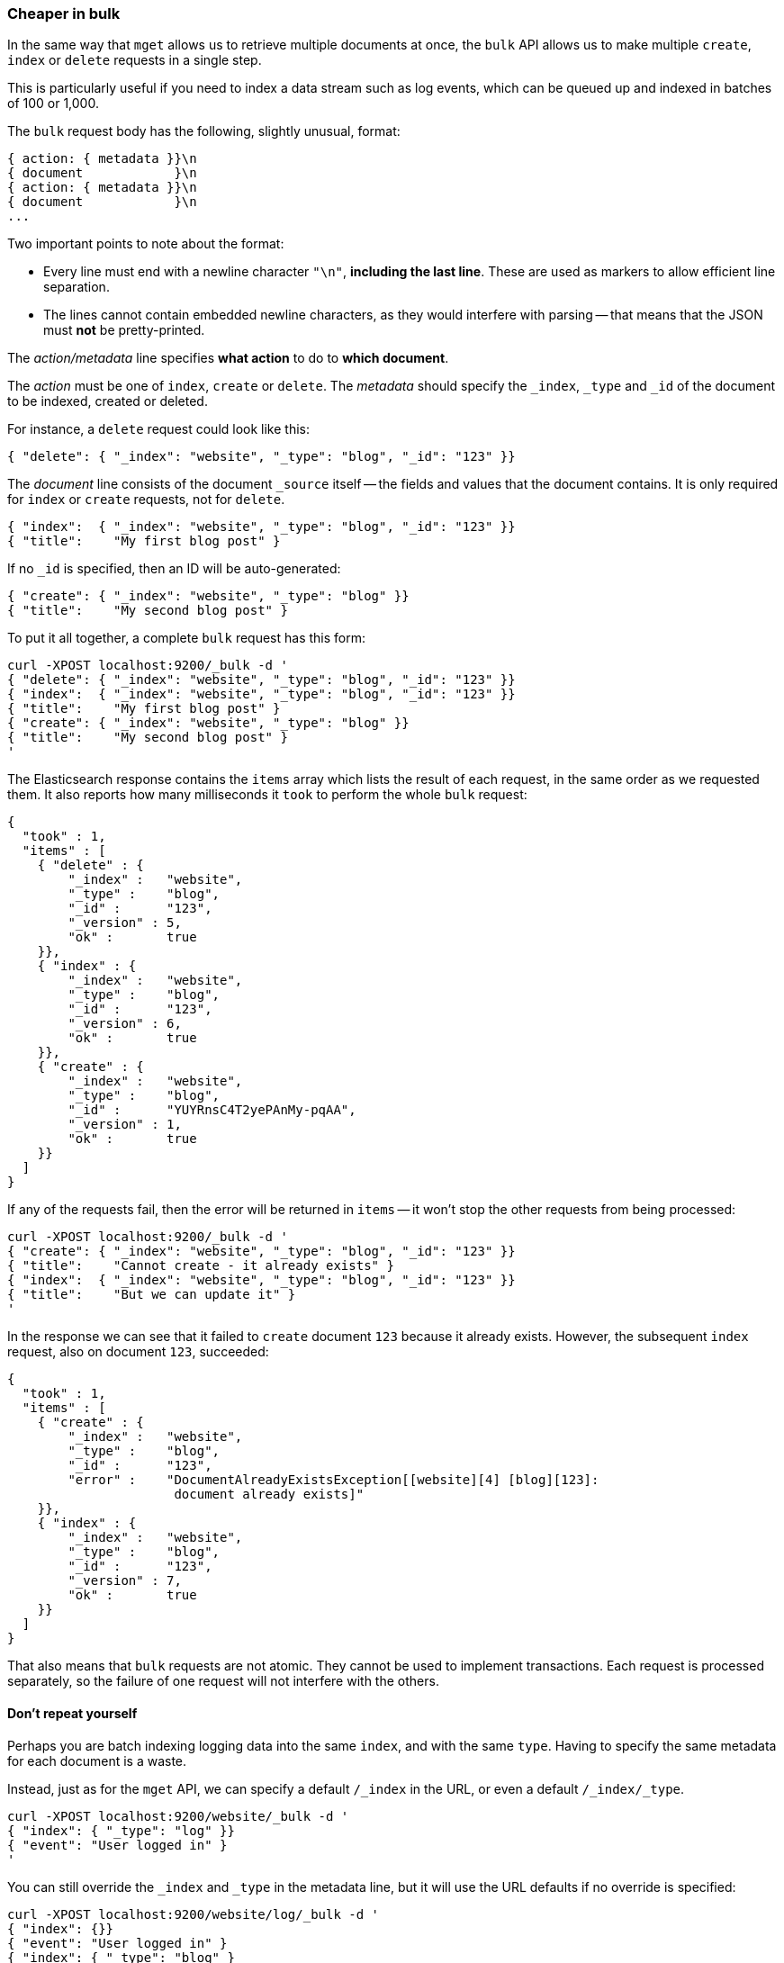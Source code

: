 [[bulk]]
=== Cheaper in bulk

In the same way that `mget` allows us to retrieve multiple documents at once,
the `bulk` API allows us to make multiple `create`, `index` or `delete` requests
in a single step.

This is particularly useful if you need to index a data stream such as
log events, which can be queued up and indexed in batches of 100 or 1,000.

The `bulk` request body has the following, slightly unusual, format:

    { action: { metadata }}\n
    { document            }\n
    { action: { metadata }}\n
    { document            }\n
    ...

Two important points to note about the format:

* Every line must end with a newline character `"\n"`, *including the last
  line*. These are used as markers to allow efficient line separation.

* The lines cannot contain embedded newline characters, as they would
  interfere with parsing -- that means that the JSON must *not* be
  pretty-printed.

The _action/metadata_ line specifies *what action* to do to *which document*.

The _action_ must be one of `index`, `create` or `delete`.
The _metadata_ should specify the `_index`, `_type` and `_id` of the document
to be indexed, created or deleted.

For instance, a `delete` request could look like this:

    { "delete": { "_index": "website", "_type": "blog", "_id": "123" }}

The _document_ line consists of the document `_source` itself -- the fields and values
that the document contains.  It is only required for `index` or `create`
requests, not for `delete`.

    { "index":  { "_index": "website", "_type": "blog", "_id": "123" }}
    { "title":    "My first blog post" }


If no `_id` is specified, then an ID will be auto-generated:

    { "create": { "_index": "website", "_type": "blog" }}
    { "title":    "My second blog post" }


To put it all together, a complete `bulk` request has this form:

    curl -XPOST localhost:9200/_bulk -d '
    { "delete": { "_index": "website", "_type": "blog", "_id": "123" }}
    { "index":  { "_index": "website", "_type": "blog", "_id": "123" }}
    { "title":    "My first blog post" }
    { "create": { "_index": "website", "_type": "blog" }}
    { "title":    "My second blog post" }
    '

The Elasticsearch response contains the `items` array which lists the result of
each request, in the same order as we requested them.  It also reports how many
milliseconds it `took` to perform the whole `bulk` request:

    {
      "took" : 1,
      "items" : [
        { "delete" : {
            "_index" :   "website",
            "_type" :    "blog",
            "_id" :      "123",
            "_version" : 5,
            "ok" :       true
        }},
        { "index" : {
            "_index" :   "website",
            "_type" :    "blog",
            "_id" :      "123",
            "_version" : 6,
            "ok" :       true
        }},
        { "create" : {
            "_index" :   "website",
            "_type" :    "blog",
            "_id" :      "YUYRnsC4T2yePAnMy-pqAA",
            "_version" : 1,
            "ok" :       true
        }}
      ]
    }

If any of the requests fail, then the error will be returned in `items` --
it won't stop the other requests from being processed:

    curl -XPOST localhost:9200/_bulk -d '
    { "create": { "_index": "website", "_type": "blog", "_id": "123" }}
    { "title":    "Cannot create - it already exists" }
    { "index":  { "_index": "website", "_type": "blog", "_id": "123" }}
    { "title":    "But we can update it" }
    '

In the response we can see that it failed to `create` document `123`
because it already exists. However, the subsequent `index` request, also
on document `123`, succeeded:

    {
      "took" : 1,
      "items" : [
        { "create" : {
            "_index" :   "website",
            "_type" :    "blog",
            "_id" :      "123",
            "error" :    "DocumentAlreadyExistsException[[website][4] [blog][123]:
                          document already exists]"
        }},
        { "index" : {
            "_index" :   "website",
            "_type" :    "blog",
            "_id" :      "123",
            "_version" : 7,
            "ok" :       true
        }}
      ]
    }

That also means that `bulk` requests are not atomic.  They cannot be used
to implement transactions.  Each request is processed separately, so the
failure of one request will not interfere with the others.

==== Don't repeat yourself

Perhaps you are batch indexing logging data into the same `index`, and with the
same `type`. Having to specify the same metadata for each document is a waste.

Instead, just as for the `mget` API, we can specify a default `/_index` in the
URL, or even a default `/_index/_type`.

    curl -XPOST localhost:9200/website/_bulk -d '
    { "index": { "_type": "log" }}
    { "event": "User logged in" }
    '

You can still override the `_index` and `_type` in the metadata line, but it
will use the URL defaults if no override is specified:

    curl -XPOST localhost:9200/website/log/_bulk -d '
    { "index": {}}
    { "event": "User logged in" }
    { "index": { "_type": "blog" }
    { "title": "Overriding the default type" }}
    '

Unlike the `mget` API, the `_type` parameter is not optional in `bulk` API.
It must be specified, either in the URL or in the metadata.

==== Conflict control

We can use `_version` numbers to avoid overwriting data in the same
way as do for single `index` or `delete` requests (see <<version-control>>).

The `_version` number must be specified in the metadata:

    curl -XPOST localhost:9200/website/blog/_bulk -d '
    { "create": { "_id": "125" }}
    { "title":    "Create a new blog post, with version 1" }
    { "index":  { "_id": "125", "_version": 1 }}
    { "title":    "This update succeeds" }
    { "index":  { "_id": "125", "_version": 1 }}
    { "title":    "This update fails with a Conflict error" }
    '

The metadata also understands the `_version_type` parameter, if you wish
to use `external` version numbers.

==== How big is too big?

There is an optimal size of `bulk` request. Above that size, performance
no longer improves and may even drop off. Also, the entire bulk request
needs to be loaded into memory by the node which receives our request,
so the bigger the request, the less memory available for other requests.

The optimal size, however, is not a fixed number. It depends entirely on your
hardware, your document size and complexity, and your indexing and search
load.  Fortunately, it is easy to find the _sweetspot_:

Try indexing typical documents in batches of increasing size. When
performance starts to drop, your batch size is too big.

A good place to start is with batches of between 1,000 and 5,000 documents.

==== Why the funny format?

You may have asked yourself: ``Why does the `bulk` API require the funny format
with the newline characters, instead of just sending the requests wrapped in
a JSON array, like the `mget` API?''

To answer this, we need to explain a little background:

Documents are stored and indexed in shards. An index is just a logical namespace
which points to one or more shards.  On top of that, a cluster may contain
multiple indices. Elasticsearch uses the `_index`, `_type` and `_id` of the
document to determine which shard it should belong to.

If you are running a cluster with more than one node, then it is likely that
these shards will be allocated to different nodes. Each _action_ inside a `bulk`
request needs to be forwarded to the correct shard on the correct node.

If the individual requests were wrapped up in a JSON array, that would mean
that we would need to:

 * parse the JSON into an array (including the document data, which
   can be very large)
 * look at each request to determine which shard it should go to
 * create an array of requests for each shard
 * serialize these arrays into the internal transport format
 * send the requests to each shard

It would work, but would need a lot of RAM to hold copies of essentially
the same data, and would create many more data structures that the JVM
would have to spend time garbage collecting.

Instead, Elasticsearch reaches up into the networking buffer, where
the raw request has been received and reads the data directly. It uses the
newline characters to identify and parse just the small _action/metadata_ lines
in order to decide which shard should handle each request.

These raw requests are forwarded directly to the correct shard. There
is no redundant copying of data, no wasted data structures. The entire
request process is handled in the smallest amount of memory possible.

This is a good example of just how much thought and effort the Elasticsearch
authors have put in to optimizing performance.

